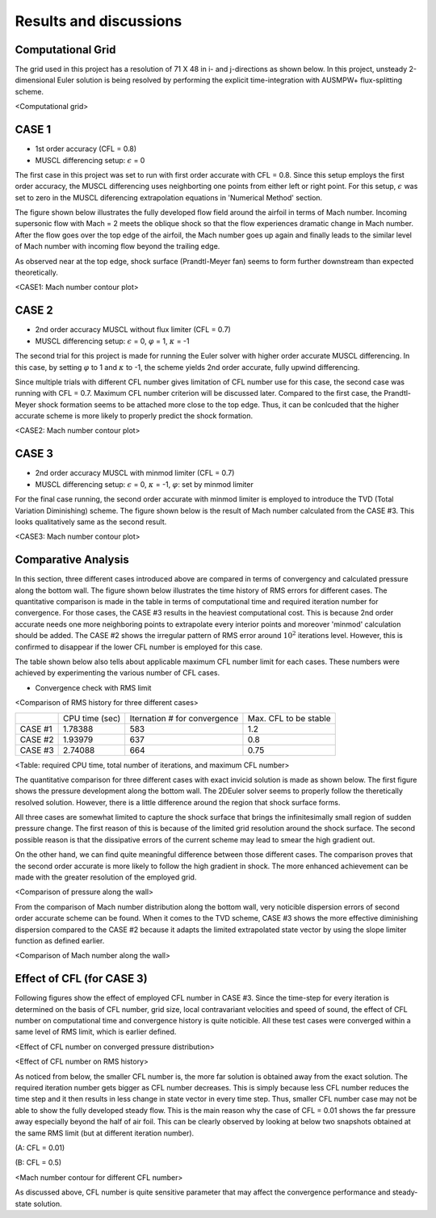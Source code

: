 Results and discussions
=======================

Computational Grid
------------------

The grid used in this project has a resolution of 71 X 48 in i- and j-directions as shown below. In this project, unsteady 2-dimensional Euler solution is being resolved by performing the explicit time-integration with AUSMPW+ flux-splitting scheme.

.. image:: ./images/grid.png
   :width: 60%

<Computational grid>

CASE 1
------

- 1st order accuracy (CFL = 0.8)

- MUSCL differencing setup: :math:`\epsilon` = 0

The first case in this project was set to run with first order accurate with CFL = 0.8. Since this setup employs the first order accuracy, the MUSCL differencing uses neighborting one points from either left or right point. For this setup, :math:`\epsilon` was set to zero in the MUSCL diferencing extrapolation equations in 'Numerical Method' section.

The figure shown below illustrates the fully developed flow field around the airfoil in terms of Mach number. Incoming supersonic flow with Mach = 2 meets the oblique shock so that the flow experiences dramatic change in Mach number. After the flow goes over the top edge of the airfoil, the Mach number goes up again and finally leads to the similar level of Mach number with incoming flow beyond the trailing edge.

As observed near at the top edge, shock surface (Prandtl-Meyer fan) seems to form further downstream than expected theoretically.



.. image:: ./images/Mach01.png
   :width: 60%

<CASE1: Mach number contour plot>


CASE 2
------

- 2nd order accuracy MUSCL without flux limiter (CFL = 0.7)

- MUSCL differencing setup: :math:`\epsilon` = 0, :math:`\varphi` = 1, :math:`\kappa` = -1

The second trial for this project is made for running the Euler solver with higher order accurate MUSCL differencing. In this case, by setting :math:`\varphi` to 1 and :math:`\kappa` to -1, the scheme yields 2nd order accurate, fully upwind differencing.

Since multiple trials with different CFL number gives limitation of CFL number use for this case, the second case was running with CFL = 0.7. Maximum CFL number criterion will be discussed later. Compared to the first case, the Prandtl-Meyer shock formation seems to be attached more close to the top edge. Thus, it can be conlcuded that the higher accurate scheme is more likely to properly predict the shock formation.

.. image:: ./images/Mach02.png
   :width: 60%

<CASE2: Mach number contour plot>


CASE 3
------

- 2nd order accuracy MUSCL with minmod limiter (CFL = 0.7)

- MUSCL differencing setup: :math:`\epsilon` = 0, :math:`\kappa` = -1, :math:`\varphi`: set by minmod limiter

For the final case running, the second order accurate with minmod limiter is employed to introduce the TVD (Total Variation Diminishing) scheme. The figure shown below is the result of Mach number calculated from the CASE #3. This looks qualitatively same as the second result.


.. image:: ./images/Mach03.png
   :width: 60%

<CASE3: Mach number contour plot>


Comparative Analysis
--------------------

In this section, three different cases introduced above are compared in terms of convergency and calculated pressure along the bottom wall. The figure shown below illustrates the time history of RMS errors for different cases. The quantitative comparison is made in the table in terms of computational time and required iteration number for convergence. For those cases, the CASE #3 results in the heaviest computational cost. This is because 2nd order accurate needs one more neighboring points to extrapolate every interior points and moreover 'minmod' calculation should be added. The CASE #2 shows the irregular pattern of RMS error around :math:`10^{2}` iterations level. However, this is confirmed to disappear if the lower CFL number is employed for this case.

The table shown below also tells about applicable maximum CFL number limit for each cases. These numbers were achieved by experimenting the various number of CFL cases.

- Convergence check with RMS limit

.. image:: ./images/CombinedRMS.png
   :width: 60%

<Comparison of RMS history for three different cases>


+-----------+----------------+-------------------------------+-----------------------+
|           | CPU time (sec) | Iternation # for convergence  | Max. CFL to be stable |
+-----------+----------------+-------------------------------+-----------------------+
| CASE #1   | 1.78388        | 583                           | 1.2                   |
+-----------+----------------+-------------------------------+-----------------------+
| CASE #2   | 1.93979        | 637                           | 0.8                   |
+-----------+----------------+-------------------------------+-----------------------+
| CASE #3   | 2.74088        | 664                           | 0.75                  |
+-----------+----------------+-------------------------------+-----------------------+

<Table: required CPU time, total number of iterations, and maximum CFL number>



The quantitative comparison for three different cases with exact invicid solution is made as shown below. The first figure shows the pressure development along the bottom wall. The 2DEuler solver seems to properly follow the theretically resolved solution. However, there is a little difference around the region that shock surface forms.

All three cases are somewhat limited to capture the shock surface that brings the infinitesimally small region of sudden pressure change. The first reason of this is because of the limited grid resolution around the shock surface. The second possible reason is that the dissipative errors of the current scheme may lead to smear the high gradient out.

On the other hand, we can find quite meaningful difference between those different cases. The comparison proves that the second order accurate is more likely to follow the high gradient in shock. The more enhanced achievement can be made with the greater resolution of the employed grid.


.. image:: ./images/CombinedPressure.png
   :width: 60%

<Comparison of pressure along the wall>


From the comparison of Mach number distribution along the bottom wall, very noticible dispersion errors of second order accurate scheme can be found. When it comes to the TVD scheme, CASE #3 shows the more effective diminishing dispersion compared to the CASE #2 because it adapts the limited extrapolated state vector by using the slope limiter function as defined earlier.



.. image:: ./images/CombinedMach.png
   :width: 60%

<Comparison of Mach number along the wall>


Effect of CFL (for CASE 3)
--------------------------

Following figures show the effect of employed CFL number in CASE #3. Since the time-step for every iteration is determined on the basis of CFL number, grid size, local contravariant velocities and speed of sound, the effect of CFL number on computational time and convergence history is quite noticible. All these test cases were converged within a same level of RMS limit, which is earlier defined.

.. image:: ./images/CFLeffectPressure.png
   :width: 60%

<Effect of CFL number on converged pressure distribution>



.. image:: ./images/CFLeffectRMS.png
   :width: 60%

<Effect of CFL number on RMS history>


As noticed from below, the smaller CFL number is, the more far solution is obtained away from the exact solution. The required iteration number gets bigger as CFL number decreases. This is simply because less CFL number reduces the time step and it then results in less change in state vector in every time step. Thus, smaller CFL number case may not be able to show the fully developed steady flow. This is the main reason why the case of CFL = 0.01 shows the far pressure away especially beyond the half of air foil. This can be clearly observed by looking at below two snapshots obtained at the same RMS limit (but at different iteration number).

.. image:: ./images/CFL0.01.png
   :width: 60%

(A: CFL = 0.01)


.. image:: ./images/CFL0.5.png
   :width: 60%
(B: CFL = 0.5)

<Mach number contour for different CFL number>

As discussed above, CFL number is quite sensitive parameter that may affect the convergence performance and steady-state solution.

